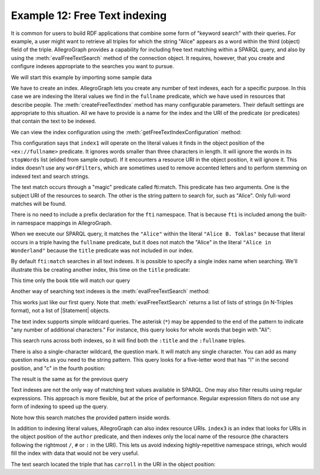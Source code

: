 ﻿.. _example12:

Example 12: Free Text indexing
------------------------------

It is common for users to build RDF applications that combine some
form of "keyword search" with their queries. For example, a user might
want to retrieve all triples for which the string "Alice" appears as a
word within the third (object) field of the triple. AllegroGraph
provides a capability for including free text matching within a SPARQL
query, and also by using the :meth:`evalFreeTextSearch` method of the
connection object. It requires, however, that you create and configure
indexes appropriate to the searches you want to pursue.

We will start this example by importing some sample data

.. testcode:: example12

   conn = connect()
   conn.addData("""
       @prefix : <ex://> .
       
       :alice a :Person ;
                :fullname "Alice B. Toklas" .
       :book1 a :Book ;
                :title "Alice in Wonderland" ;
                :author :carroll .

       :carroll a :Person ;
                  :fullname "Lewis Carroll" .""")

We have to create an index. AllegroGraph lets you create any number of
text indexes, each for a specific purpose. In this case we are
indexing the literal values we find in the ``fullname`` predicate,
which we have used in resources that describe people. The
:meth:`createFreeTextIndex` method has many configurable
parameters. Their default settings are appropriate to this
situation. All we have to provide is a name for the index and the URI
of the predicate (or predicates) that contain the text to be indexed.

.. testcode:: example12

   fullname = conn.createURI(namespace='ex://',
                            localname='fullname')
   conn.createFreeTextIndex(
       "index1", predicates=[fullname])

We can view the index configuration using the
:meth:`getFreeTextIndexConfiguration` method:

.. testcode:: example12

   config = conn.getFreeTextIndexConfiguration("index1")
   for key, value in config.items():
       print('{key}: {value}'.format(key=key, value=value))

.. testoutput:: example12
   :options: +ELLIPSIS +SORT

   tokenizer: default
   indexLiterals: True
   minimumWordSize: 3
   indexFields: [u'object']
   stopWords: ...
   innerChars: []
   predicates: [<ex://fullname>]
   wordFilters: []
   indexResources: False
   borderChars: []

This configuration says that ``index1`` will operate on the literal
values it finds in the object position of the ``<ex://fullname>``
predicate. It ignores words smaller than three characters in
length. It will ignore the words in its ``stopWords`` list (elided
from sample output). If it encounters a resource URI in the object
position, it will ignore it. This index doesn't use any
``wordFilters``, which are sometimes used to remove accented letters
and to perform stemming on indexed text and search strings.

The text match occurs through a "magic" predicate called fti:match.
This predicate has two arguments. One is the subject URI of the
resources to search. The other is the string pattern to search for,
such as "Alice". Only full-word matches will be found.

.. testcode:: example12

   query = conn.prepareTupleQuery(query="""
       SELECT ?s WHERE {
           ?s fti:match "Alice" .
       }""")
   query.evaluate(output=True)

There is no need to include a prefix declaration for the ``fti``
namespace. That is because ``fti`` is included among the built-in
namespace mappings in AllegroGraph.

When we execute our SPARQL query, it matches the ``"Alice"`` within the literal ``"Alice B. Toklas"`` because that literal occurs in a triple having the ``fullname`` predicate, but it does not match the "Alice" in the literal ``"Alice in Wonderland"`` because the ``title`` predicate was not included in our index.

.. testoutput:: example12

   --------------
   | s          |
   ==============
   | ex://alice |
   --------------

By default ``fti:match`` searches in all text indexes. It is possible
to specify a single index name when searching. We'll illustrate this
be creating another index, this time on the ``title`` predicate:

.. testcode:: example12

   title = conn.createURI(namespace='ex://',
                          localname='title')
   conn.createFreeTextIndex(
       "index2", predicates=[title])

   query = conn.prepareTupleQuery(query="""
       SELECT ?s WHERE {
           ?s fti:match ( "Alice" "index2" ) .
       }""")
   query.evaluate(output=True)

This time only the book title will match our query

.. testoutput:: example12

   --------------
   | s          |
   ==============
   | ex://book1 |
   --------------

Another way of searching text indexes is the
:meth:`evalFreeTextSearch` method:

.. testcode:: example12

   for triple in conn.evalFreeTextSearch(
           "Alice", index="index1"):
       print(triple[0])

This works just like our first query. Note that
:meth:`evalFreeTextSearch` returns a list of lists of strings (in
N-Triples format), not a list of |Statement| objects.

.. Yay for consistency!

.. testoutput:: example12

   <ex://alice>

The text index supports simple wildcard queries. The asterisk (``*``)
may be appended to the end of the pattern to indicate "any number of
additional characters." For instance, this query looks for whole words
that begin with "Ali":

.. testcode:: example12

   for triple in conn.evalFreeTextSearch("Ali*"):
       print(triple[0])

This search runs across both indexes, so it will find both the
``:title`` and the ``:fullname`` triples.

.. testoutput:: example12
   :options: +SORT
             
   <ex://alice>
   <ex://book1>

There is also a single-character wildcard, the question mark. It will
match any single character. You can add as many question marks as you
need to the string pattern. This query looks for a five-letter word
that has "l" in the second position, and "c" in the fourth position:

.. testcode:: example12

   for triple in conn.evalFreeTextSearch("?l?c?*"):
       print(triple[0])

The result is the same as for the previous query

.. testoutput:: example12
   :options: +SORT

   <ex://alice>
   <ex://book1>

Text indexes are not the only way of matching text values available in
SPARQL. One may also filter results using regular expressions. This
approach is more flexible, but at the price of performance. Regular
expression filters do not use any form of indexing to speed up the
query.

.. testcode:: example12

   query = conn.prepareTupleQuery(query="""
       SELECT ?s ?p ?o WHERE {
           ?s ?p ?o .
           FILTER regex(?o, "lic|oll")
       }""")
   query.evaluate(output=True)

Note how this search matches the provided pattern inside words.

.. testoutput:: example12
   :options: +SORT

   ------------------------------------------------------
   | s            | p             | o                   |
   ======================================================
   | ex://carroll | ex://fullname | Lewis Carroll       |
   | ex://book1   | ex://title    | Alice in Wonderland |
   | ex://alice   | ex://fullname | Alice B. Toklas     |
   ------------------------------------------------------

In addition to indexing literal values, AllegroGraph can also index
resource URIs. ``index3`` is an index that looks for URIs in the
object position of the ``author`` predicate, and then indexes only the
local name of the resource (the characters following the rightmost
``/``, ``#`` or ``:`` in the URI). This lets us avoid indexing
highly-repetitive namespace strings, which would fill the index with
data that would not be very useful.

.. testcode:: example12

   author = conn.createURI(namespace='ex://',
                           localname='author')

   conn.createFreeTextIndex(
       "index3", predicates=[author],
       indexResources="short", indexFields=["object"])

   for triple in conn.evalFreeTextSearch("carroll",
                                         index="index3"):
       print(triple[0])

The text search located the triple that has ``carroll`` in the URI in
the object position:

.. testoutput:: example12

   <ex://book1>
